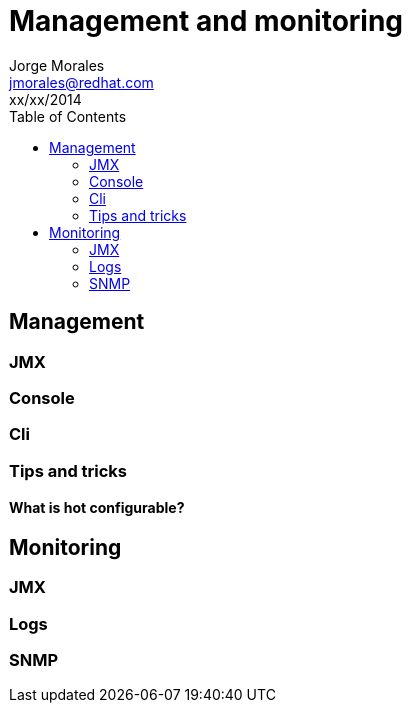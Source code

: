 = Management and monitoring
Jorge Morales <jmorales@redhat.com>
xx/xx/2014
:toc:
:icons: font
:imagesdir: ./images
:source-highlighter: prettify


== Management

=== JMX

=== Console

=== Cli

=== Tips and tricks

==== What is hot configurable?

== Monitoring

=== JMX

=== Logs

=== SNMP


// vim: set syntax=asciidoc:

